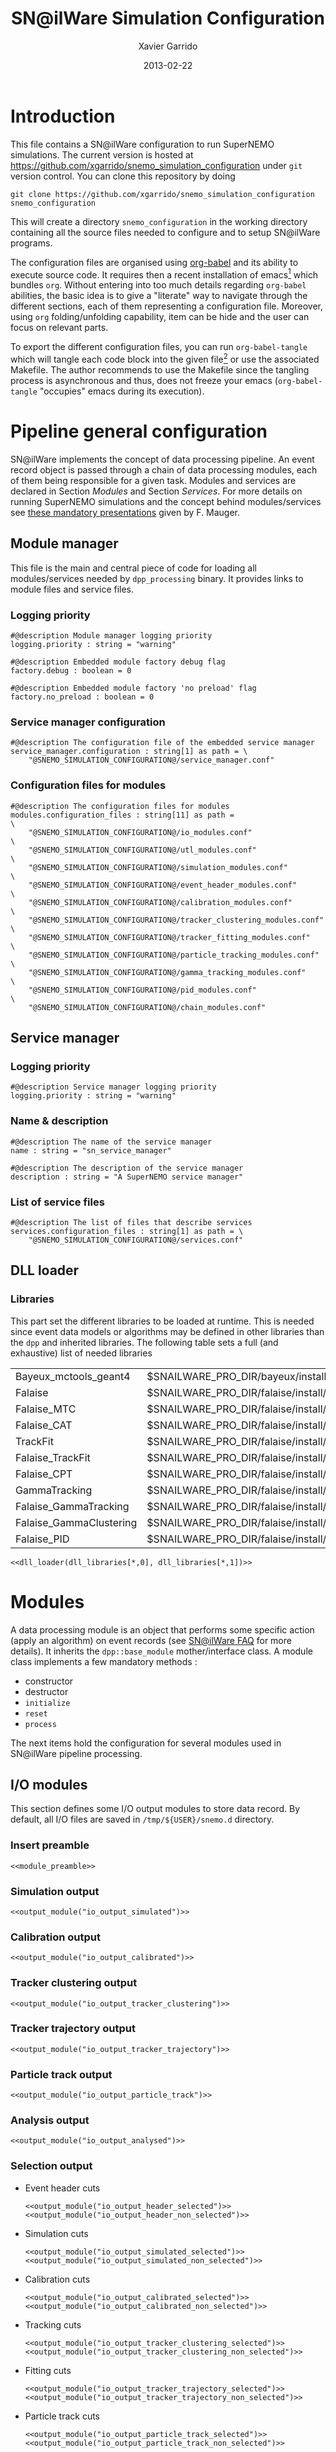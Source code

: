 #+TITLE:  SN@ilWare Simulation Configuration
#+AUTHOR: Xavier Garrido
#+DATE:   2013-02-22
#+OPTIONS: ^:{}
#+STARTUP: entitiespretty

* Introduction

This file contains a SN@ilWare configuration to run SuperNEMO simulations. The
current version is hosted at
[[https://github.com/xgarrido/snemo_simulation_configuration]] under =git= version
control. You can clone this repository by doing

#+BEGIN_SRC shell
  git clone https://github.com/xgarrido/snemo_simulation_configuration snemo_configuration
#+END_SRC

This will create a directory =snemo_configuration= in the working directory
containing all the source files needed to configure and to setup SN@ilWare
programs.

The configuration files are organised using [[http://orgmode.org/worg/org-contrib/babel/index.html][org-babel]] and its ability to execute
source code. It requires then a recent installation of emacs[1] which bundles
=org=. Without entering into too much details regarding =org-babel= abilities,
the basic idea is to give a "literate" way to navigate through the different
sections, each of them representing a configuration file. Moreover, using =org=
folding/unfolding capability, item can be hide and the user can focus on
relevant parts.

To export the different configuration files, you can run =org-babel-tangle=
which will tangle each code block into the given file[2] or use the associated
Makefile. The author recommends to use the Makefile since the tangling process
is asynchronous and thus, does not freeze your emacs (=org-babel-tangle=
"occupies" emacs during its execution).

[1] At the time of writing this document, emacs version is 24.2.
[2] Emacs lisp function can be run using =ALT-x= command and typing the function
name.

* Pipeline general configuration

SN@ilWare implements the concept of data processing pipeline. An event record
object is passed through a chain of data processing modules, each of them being
responsible for a given task. Modules and services are declared in Section
[[Modules]] and Section [[Services]]. For more details on running SuperNEMO simulations
and the concept behind modules/services see [[http://nile.hep.utexas.edu/cgi-bin/DocDB/ut-nemo/private/ShowDocument?docid=1889][these mandatory presentations]] given
by F. Mauger.

** Module manager
:PROPERTIES:
:TANGLE: module_manager.conf
:END:
This file is the main and central piece of code for loading all modules/services
needed by =dpp_processing= binary. It provides links to module files and
service files.
*** Logging priority
#+BEGIN_SRC shell
  #@description Module manager logging priority
  logging.priority : string = "warning"

  #@description Embedded module factory debug flag
  factory.debug : boolean = 0

  #@description Embedded module factory 'no preload' flag
  factory.no_preload : boolean = 0
#+END_SRC

*** Service manager configuration
#+BEGIN_SRC shell
  #@description The configuration file of the embedded service manager
  service_manager.configuration : string[1] as path = \
      "@SNEMO_SIMULATION_CONFIGURATION@/service_manager.conf"
#+END_SRC

*** Configuration files for modules
#+BEGIN_SRC shell
  #@description The configuration files for modules
  modules.configuration_files : string[11] as path =                     \
      "@SNEMO_SIMULATION_CONFIGURATION@/io_modules.conf"                 \
      "@SNEMO_SIMULATION_CONFIGURATION@/utl_modules.conf"                \
      "@SNEMO_SIMULATION_CONFIGURATION@/simulation_modules.conf"         \
      "@SNEMO_SIMULATION_CONFIGURATION@/event_header_modules.conf"       \
      "@SNEMO_SIMULATION_CONFIGURATION@/calibration_modules.conf"        \
      "@SNEMO_SIMULATION_CONFIGURATION@/tracker_clustering_modules.conf" \
      "@SNEMO_SIMULATION_CONFIGURATION@/tracker_fitting_modules.conf"    \
      "@SNEMO_SIMULATION_CONFIGURATION@/particle_tracking_modules.conf"  \
      "@SNEMO_SIMULATION_CONFIGURATION@/gamma_tracking_modules.conf"     \
      "@SNEMO_SIMULATION_CONFIGURATION@/pid_modules.conf"                \
      "@SNEMO_SIMULATION_CONFIGURATION@/chain_modules.conf"
#+END_SRC

** Service manager
:PROPERTIES:
:TANGLE: service_manager.conf
:END:
*** Logging priority
#+BEGIN_SRC shell
  #@description Service manager logging priority
  logging.priority : string = "warning"
#+END_SRC
*** Name & description
#+BEGIN_SRC shell
  #@description The name of the service manager
  name : string = "sn_service_manager"

  #@description The description of the service manager
  description : string = "A SuperNEMO service manager"
#+END_SRC
*** List of service files
#+BEGIN_SRC shell
  #@description The list of files that describe services
  services.configuration_files : string[1] as path = \
      "@SNEMO_SIMULATION_CONFIGURATION@/services.conf"
#+END_SRC

** DLL loader
*** Code generator                                               :noexport:
:PROPERTIES:
:TANGLE:   no
:RESULTS:  output
:END:
This skeleton code ease the declaration of dll loader since it
receives a table list and builds the corresponding =dlls.conf= file.

#+NAME: dll_loader
#+HEADERS: :var name="" :var filename="" :shebang "#!/bin/bash"
#+BEGIN_SRC shell
  echo '#@description A sample list of setups'
  echo '#@key_label   "name"'
  echo '#@meta_label  "filename"'
  arr_name=(${name})
  arr_filename=($filename)
  for ((i=0; i < ${#arr_name[@]}; i++))
  do
      dll=${arr_name[$i]}
      dllpath=${arr_filename[$i]}
      if [ "$dllpath" != "none" ]; then
          echo '[name="'$dll'" filename="'$dllpath'"]'
      else
          echo '[name="'$dll'" filename=""]'
      fi
      echo '#config The '$dll' library'
      echo 'autoload : boolean = 1'
      echo
  done
#+END_SRC
*** Libraries
:PROPERTIES:
:TANGLE: dlls.conf
:END:
This part set the different libraries to be loaded at runtime. This is needed
since event data models or algorithms may be defined in other libraries than the
=dpp= and inherited libraries. The following table sets a full (and exhaustive)
list of needed libraries

#+CAPTION: *Libraries to be used by modules.*
#+TBLNAME: dll_libraries
|-------------------------+------------------------------------------------------------------------------------------------|
| Bayeux_mctools_geant4   | $SNAILWARE_PRO_DIR/bayeux/install/lib64/libBayeux_mctools_geant4.so                            |
| Falaise                 | $SNAILWARE_PRO_DIR/falaise/install/lib64/libFalaise.so                                         |
| Falaise_MTC             | $SNAILWARE_PRO_DIR/falaise/install/lib64/Falaise/modules/libFalaise_MockTrackerClusterizer.so  |
| Falaise_CAT             | $SNAILWARE_PRO_DIR/falaise/install/lib64/Falaise/modules/libFalaise_CAT.so                     |
| TrackFit                | $SNAILWARE_PRO_DIR/falaise/install/lib64/Falaise/modules/libTrackFit.so                        |
| Falaise_TrackFit        | $SNAILWARE_PRO_DIR/falaise/install/lib64/Falaise/modules/libFalaise_TrackFit.so                |
| Falaise_CPT             | $SNAILWARE_PRO_DIR/falaise/install/lib64/Falaise/modules/libFalaise_ChargedParticleTracking.so |
| GammaTracking           | $SNAILWARE_PRO_DIR/falaise/install/lib64/Falaise/modules/libGammaTracking.so                   |
| Falaise_GammaTracking   | $SNAILWARE_PRO_DIR/falaise/install/lib64/Falaise/modules/libFalaise_GammaTracking.so           |
| Falaise_GammaClustering | $SNAILWARE_PRO_DIR/falaise/install/lib64/Falaise/modules/libFalaise_GammaClustering.so         |
| Falaise_PID             | $SNAILWARE_PRO_DIR/falaise/install/lib64/Falaise/modules/libFalaise_ParticleIdentification.so  |
|-------------------------+------------------------------------------------------------------------------------------------|

#+BEGIN_SRC shell :noweb yes
  <<dll_loader(dll_libraries[*,0], dll_libraries[*,1])>>
#+END_SRC
* Modules

A data processing module is an object that performs some specific action (apply
an algorithm) on event records (see [[https://nemo.lpc-caen.in2p3.fr/wiki/SNSW_SNailWare_FAQ#Dataprocessingmodules][SN@ilWare FAQ]] for more details). It inherits
the =dpp::base_module= mother/interface class. A module class implements a few
mandatory methods :

- constructor
- destructor
- =initialize=
- =reset=
- =process=

The next items hold the configuration for several modules used in SN@ilWare
pipeline processing.

** Skeleton codes                                                 :noexport:
:PROPERTIES:
:TANGLE: no
:RESULTS: output
:END:
This section provides some options to create and declare general modules such as
I/O modules (see Section [[I/O modules]]) or/and removing data bank. Since these
tasks are quite generic and depends to few parameters, the following code blocks
provides easy interface to such modules. The section [[I/O modules]] provides
example on how to use skeleton codes.

*** Skeleton code for output module
This skeleton code allows to define output module given the name of the
module. It also defines the output directory where to store each output steps.

#+NAME: output_module
#+HEADERS: :var mname="" :var logging="warning" :var ofilename=""
#+BEGIN_SRC shell
  IO_OUTPUT_DIRECTORY="/tmp/\${USER}/snemo.d"
  if [ ! -d ${IO_OUTPUT_DIRECTORY} ]; then
      mkdir -p $(eval "echo ${IO_OUTPUT_DIRECTORY}")
  fi
  echo '[name="'$mname'" type="dpp::output_module"]'
  echo
  echo '#@description Logging priority'
  echo 'logging.priority : string = "'$logging'"'
  echo
  echo '#@description Output file mode'
  echo 'files.mode : string = "single"'
  echo
  echo '#@description Path to output data file'
  if [ -z ${ofilename} ]; then
      echo 'files.single.filename : string as path = "'$IO_OUTPUT_DIRECTORY/$mname'.brio"'
  else
      echo 'files.single.filename : string as path = "'$ofilename'"'
  fi
  echo
  echo '#@description The label of the Context service'
  echo 'Ctx_label : string  = "Ctx"'
#+END_SRC

*** Skeleton code for removing data bank

#+NAME: remove_module
#+HEADERS: :var mname="" :var mode="remove_banks" :var label="" :var logging="warning"
#+BEGIN_SRC shell
  echo '[name="'$mname'" type="dpp::utils_module"]'
  echo
  echo '#@description Logging priority'
  echo 'logging.priority : string = "'$logging'"'
  echo
  echo '#@description The processor mode'
  echo 'mode : string = "'$mode'"'
  echo
  echo '#@description The label to be removed'
  echo 'mode.'$mode'.labels : string[1] = "'$label'"'
#+END_SRC

*** Skeleton code for chain module
This skeleton code ease the declaration of =chain_module= processor since it
receives a table list and builds the =chain_module= declaration given its name.

#+NAME: chain_module
#+HEADERS: :var mname="" :var nmodule=0 :var list="module1 module2 module3" :var logging="warning"
#+BEGIN_SRC shell
  vlist=(${=list})
  echo '[name="'$mname'" type="dpp::chain_module"]'
  echo
  echo '#@description Logging priority'
  echo 'logging.priority : string = "'$logging'"'
  echo
  echo '#@description The list of processing modules to be applied (in this order)'
  echo 'modules : string['$nmodule'] = \'
  for i in $vlist
  do
      echo -n \"$i\"
      if [ $i != $vlist[-1] ]; then echo ' \';fi
  done
#+END_SRC

*** Skeleton code for =if= module
This skeleton code is a template to declare =if_module= processor.

#+NAME: if_module
#+HEADERS: :var mname="" :var cut="" :var then="" :var else="" :var logging="warning"
#+BEGIN_SRC shell
  echo '[name="'$mname'" type="dpp::if_module"]'
  echo
  echo '#@description Logging priority'
  echo 'logging.priority : string = "'$logging'"'
  echo
  echo '#@description The label/name of the cut service'
  echo 'cut_service.label : string = "Cuts"'
  echo
  echo '#@description The name of the condition cut'
  echo 'condition_cut : string = "'$cut'"'
  echo
  echo '#@description The name of the module to be processed when condition is checked'
  echo 'then_module : string = "'$then'"'
  echo
  echo '#@description The name of the module to be processed when condition is NOT checked'
  echo 'else_module : string = "'$else'"'
#+END_SRC

** Mandatory preamble                                             :noexport:

This piece of code is not tangled by =org= but inserted into all module
preamble. This is mandatory in order to load properly and statically the
modules. Every module declared in this file must include this code block by
putting =<<module_preamble>>= in their module header declaration (before
anything else). The module code block should then use the =:noweb yes= option to
expand the =module_preamble= code.

#+NAME: module_preamble
#+BEGIN_SRC shell :results none :tangle no
  #@description A sample list of setups
  #@key_label   "name"
  #@meta_label  "type"
#+END_SRC

** I/O modules
:PROPERTIES:
:TANGLE: io_modules.conf
:END:

This section defines some I/O output modules to store data record. By default,
all I/O files are saved in =/tmp/${USER}/snemo.d= directory.

*** Insert preamble
#+BEGIN_SRC shell :noweb yes
  <<module_preamble>>
#+END_SRC

*** Simulation output
#+BEGIN_SRC shell :noweb yes
  <<output_module("io_output_simulated")>>
#+END_SRC

*** Calibration output
#+BEGIN_SRC shell :noweb yes
  <<output_module("io_output_calibrated")>>
#+END_SRC

*** Tracker clustering output
#+BEGIN_SRC shell :noweb yes
  <<output_module("io_output_tracker_clustering")>>
#+END_SRC

*** Tracker trajectory output
#+BEGIN_SRC shell :noweb yes
  <<output_module("io_output_tracker_trajectory")>>
#+END_SRC

*** Particle track output
#+BEGIN_SRC shell :noweb yes
  <<output_module("io_output_particle_track")>>
#+END_SRC

*** Analysis output
#+BEGIN_SRC shell :noweb yes
  <<output_module("io_output_analysed")>>
#+END_SRC

*** Selection output

- Event header cuts
  #+BEGIN_SRC shell :noweb yes
    <<output_module("io_output_header_selected")>>
    <<output_module("io_output_header_non_selected")>>
  #+END_SRC

- Simulation cuts
  #+BEGIN_SRC shell :noweb yes
    <<output_module("io_output_simulated_selected")>>
    <<output_module("io_output_simulated_non_selected")>>
  #+END_SRC

- Calibration cuts
  #+BEGIN_SRC shell :noweb yes
    <<output_module("io_output_calibrated_selected")>>
    <<output_module("io_output_calibrated_non_selected")>>
  #+END_SRC

- Tracking cuts
  #+BEGIN_SRC shell :noweb yes
    <<output_module("io_output_tracker_clustering_selected")>>
    <<output_module("io_output_tracker_clustering_non_selected")>>
  #+END_SRC

- Fitting cuts
  #+BEGIN_SRC shell :noweb yes
    <<output_module("io_output_tracker_trajectory_selected")>>
    <<output_module("io_output_tracker_trajectory_non_selected")>>
  #+END_SRC

- Particle track cuts
  #+BEGIN_SRC shell :noweb yes
    <<output_module("io_output_particle_track_selected")>>
    <<output_module("io_output_particle_track_non_selected")>>
  #+END_SRC

** Utility modules
:PROPERTIES:
:TANGLE: utl_modules.conf
:END:

Here we define some common and useful tasks such as removing data/MC hits.

*** Insert preamble
#+BEGIN_SRC shell :noweb yes
  <<module_preamble>>
#+END_SRC

*** Remove event header
#+BEGIN_SRC shell :noweb yes
  <<remove_module(mname="remove_header", label="EH", logging="warning")>>
#+END_SRC

*** Remove simulated data bank
#+BEGIN_SRC shell :noweb yes
  <<remove_module(mname="remove_simulated_data", label="SD", logging="warning")>>
#+END_SRC
*** Remove calibrated data bank
#+BEGIN_SRC shell :noweb yes
  <<remove_module(mname="remove_calibrated_data", label="CD", logging="warning")>>
#+END_SRC

*** Remove tracker clustering data bank
#+BEGIN_SRC shell :noweb yes
  <<remove_module(mname="remove_tracker_clustering_data", label="TCD", logging="warning")>>
#+END_SRC
*** Remove tracker trajectory data bank
#+BEGIN_SRC shell :noweb yes
  <<remove_module(mname="remove_tracker_trajectory_data", label="TTD", logging="warning")>>
#+END_SRC
*** Remove particle track data bank
#+BEGIN_SRC shell :noweb yes
  <<remove_module(mname="remove_particle_track_data", label="PTD", logging="warning")>>
#+END_SRC
*** Dump module
#+BEGIN_SRC shell
  [name="dump" type="dpp::dump_module"]

  #@description Output stream
  output : string = "clog"
#+END_SRC
** Simulation module
:PROPERTIES:
:TANGLE: simulation_modules.conf
:END:
*** Insert preamble
#+BEGIN_SRC shell :noweb yes
  <<module_preamble>>
#+END_SRC

*** G4 simulation
A processor that populate the event record =simulated data= bank with Geant4
output (see [[https://nemo.lpc-caen.in2p3.fr/wiki/SNSW_SNailWare_FAQ#Monte-Carloproduction][SN@ilWare FAQ]]).
#+BEGIN_SRC shell
  [name="simulation" type="mctools::g4::simulation_module"]
#+END_SRC

**** Logging flag
#+BEGIN_SRC shell
  #@description Logging priority
  logging.priority : string = "warning"

  #@description The simulation manager logging priority
  manager.logging.priority : string = "warning"
#+END_SRC
**** Bank & service labels
#+BEGIN_SRC shell
  #@description The Geometry Service label
  Geo_label : string = "Geo"

  #@description The 'Simulated data' bank label in the event record
  SD_label  : string = "SD"

  #@description Flag to allow cleaning of some former simulated data bank if any (default: 0)
  erase_former_SD_bank : boolean = 0
#+END_SRC
**** Seed values
#+BEGIN_SRC shell
  #@description The simulation manager PRNG seed
  manager.seed                  : integer = 2

  #@description The vertex generator PRNG seed
  manager.vertex_generator_seed : integer = 4

  #@description The event generator PRNG seed
  manager.event_generator_seed  : integer = 5

  #@description The SHPF PRNG seed
  manager.shpf_seed             : integer = 6

  #@description The saving of PRNG seeds
  manager.output_prng_seeds_file  : string as path = "/tmp/${USER}/snemo.d/prng_seeds.save"

  #@description The saving of PRNG states
  manager.output_prng_states_file : string as path = "/tmp/${USER}/snemo.d/prng_states.save"

  #@description The modulo for PRNG states backup
  manager.prng_states_save_modulo : integer = 10
#+END_SRC
**** Vertex generator
#+BEGIN_SRC shell
  #@description The vertex generator PRNG label
  manager.vertex_generator_name : string  = "source_strips_bulk"
#+END_SRC

**** Event generator
Most used event generators are :
- Se82.0nubb,
- Bi214_Po214,
- Tl208,
- multi_particles,
- electron_monokinetic.

#+BEGIN_SRC shell
  #@description The event generator PRNG label
  manager.event_generator_name  : string  = "Se82.0nubb"
#+END_SRC
**** G4 manager
The full =geant4= configuration can be found in the [[file:./sng4_manager.org][sng4_manager]] file.
#+BEGIN_SRC shell
  #@description The simulation manager configuration file
  manager.configuration_filename : string as path = \
      "@SNEMO_SIMULATION_CONFIGURATION@/sng4_manager.conf"
#+END_SRC

** Event header module
:PROPERTIES:
:TANGLE: event_header_modules.conf
:END:

After Geant4 simulation, no event header is added and available in the event
record. This module adds some information related either to real data (run
number) or simulated data like =genbb= weight in case the total energy of primary
particles has been restricted.

*** Insert preamble
#+BEGIN_SRC shell :noweb yes
  <<module_preamble>>
#+END_SRC

*** General informations
#+BEGIN_SRC shell
  [name="add_header" type="snemo::processing::event_header_utils_module"]

  #@description Logging priority
  logging.priority : string = "warning"

  #@description The processor mode
  mode : string = "add_header"

  #@description The label of the 'Event Header' bank
  add_header.bank_label : string = "EH"

  #@description The run number
  add_header.run_number : integer = 0

  #@description The number of the first event number to be set
  add_header.event_number : integer = 0

  #@description The event weight given by GENBB and used for 'energy_range' mode
  add_header.use_genbb_weight : boolean = 1

  #@description The event label from GENBB settings
  add_header.use_genbb_label  : boolean = 1
#+END_SRC

Among the options offered by =event_header_utils_module=, there is a possibility
to give an external file (following =datatools::properties= writing conventions)
where additionnal informations can be added. Typical use case is the definition
of some properties/descriptions of simulation runs (see below).

The =external_properties_prefix= allows to filter which properties should be
stored. If no =external_properties_prefix= field is defined then all the
properties are used and serialized.

#+BEGIN_SRC shell
  #@description The external properties files to be exported in event_header properties
  add_header.external_properties_path : string as path = \
      "@SNEMO_SIMULATION_CONFIGURATION@/snsimulation_header.conf"

  #@description The external properties prefix to export only properties starting with this prefix
  add_header.external_properties_prefix : string = "analysis"
#+END_SRC

*** Analysis informations
:PROPERTIES:
:TANGLE: snsimulation_header.conf
:END:
**** Getting branch status                                      :noexport:
:PROPERTIES:
:TANGLE: no
:RESULTS: output
:END:
The following code block allows to "tag" the current version /i.e./ getting the
=git= branch name, commit chunk

#+NAME: vc-status
#+BEGIN_SRC shell
  if [ -d .git ]; then
      log+="git "$(git rev-parse --abbrev-ref HEAD)" branch - "
      log+=$(LC_MESSAGES=en git --no-pager log -1 HEAD --date=short --pretty=format:"commit %h - %ad")
      echo -n $log
  fi
#+END_SRC

**** Getting component version                                  :noexport:
:PROPERTIES:
:TANGLE: no
:RESULTS: output
:END:
The following code block retrieves the version number of a given component
#+NAME: code-version
#+HEADERS: :var name="" :var binary=1
#+BEGIN_SRC shell :noweb yes
  if [ "$name" != "" ]; then
      if [ $binary -eq 1 ]; then
          echo -n "$($name-config --version)"
      else
          cd $($name-config --prefix)/..
          status=$(LC_MESSAGES=en git svn info)
          rev=$(echo -e $status | sed -n 's/.*Revision: *\([^ ]*\).*/\1/p')
          date=$(echo -e $status | sed -n 's/.*Last Changed Date: *\([^ ]*\).*/\1/p')
          log="svn revision ${rev} - ${date}"
          echo -n $log
      fi
  fi
#+END_SRC
**** Store the current =git= version of the configuration
#+BEGIN_SRC shell :noweb yes
  #@description The version control status
  analysis.vc_status : string = "<<vc-status()>>"
#+END_SRC

**** Set analysis description
#+BEGIN_SRC shell
  #@description The analysis description
  analysis.description : string = "Sensitivity studies for SuperNEMO demonstrator"
#+END_SRC

**** Set the total number of event simulated
#+BEGIN_SRC shell
  #@description The total number of event simulated
  analysis.total_number_of_event : real = 1e5
#+END_SRC

**** Set the geometrical origin of the vertex
#+BEGIN_SRC shell
  #@description Origin of the vertices
  analysis.vertex_origin : string = "foil"
#+END_SRC

**** Store the job id
When simulations are done @ Lyon and send to the Grid Engine, every process get
a unique job-ID. We store it within the event header in order to get back to the
simulation setup if needed.
#+BEGIN_SRC shell
  #@description The job-ID of the process
  analysis.jobid : integer = 0
#+END_SRC
*** Update informations
#+BEGIN_SRC shell
  [name="update_header" type="snemo::processing::event_header_utils_module"]

  #@description Logging priority
  logging.priority : string = "warning"

  #@description The processor mode
  mode : string = "add_header"

  #@description The label of the 'Event Header' bank
  add_header.bank_label : string = "EH"

  #@description Update flag
  add_header.update : boolean = 1

  #@description The external properties files to be exported in event_header properties
  add_header.external_properties_path : string as path = \
      "@SNEMO_SIMULATION_CONFIGURATION@/snsimulation_header.conf"

  #@description The external properties prefix to export only properties starting with this prefix
  add_header.external_properties_prefix : string = "analysis"
#+END_SRC

** Calibration modules
:PROPERTIES:
:TANGLE: calibration_modules.conf
:END:
*** Insert preamble
#+BEGIN_SRC shell :noweb yes
  <<module_preamble>>
#+END_SRC

*** Tracker simulation to calibration data

This module converts simulated data into calibrated data for SuperNEMO
tracker. It is a mock digitization/calibration data module of Monte-Carlo
hits. It applies some anode/cathode efficiencies as well as calibration and
smearing curves to translate times into longitudinal and transerve
positions. Main reference documents for this module can be find in DocDb [[http://nile.hep.utexas.edu/cgi-bin/DocDB/ut-nemo/private/ShowDocument?docid=786][#786]]
and [[http://nile.hep.utexas.edu/cgi-bin/DocDB/ut-nemo/private/ShowDocument?docid=843][#843]].

#+BEGIN_SRC shell
  [name="tracker_s2c" type="snemo::processing::mock_tracker_s2c_module"]
#+END_SRC

**** Logging priority
#+BEGIN_SRC shell
  #@description Logging priority
  logging.priority : string = "warning"
#+END_SRC

**** Data bank labels and hit category
#+BEGIN_SRC shell
  #@description The label of the Geometry service
  Geo_label : string  = "Geo"

  #@description The label of the 'Event Header' bank
  EH_label : string  = "EH"

  #@description The label of the 'Simulated Data' bank
  SD_label : string  = "SD"

  #@description The label of the 'Calibrated Data' bank
  CD_label : string  = "CD"

  #@description The category of hits to be processed as Geiger hits
  hit_category  : string  = "gg"
#+END_SRC

**** Random generator
#+BEGIN_SRC shell
  #@description Pseudo-random numbers generator setup
  random.id   : string  = "mt19937"
  random.seed : integer = 12345
#+END_SRC

**** Geiger cells dimensions
#+BEGIN_SRC shell
  #@description Drift cell effective/active diameter
  cell_diameter : real as length = 44.0 mm

  #@description Drift cell effective/active length
  cell_length : real as length = 2900.0 mm
#+END_SRC

**** Anode/cathode efficiencies
#+BEGIN_SRC shell
  #@description anode efficiency
  base_anode_efficiency   : real = 1.0

  #@description cathode efficiency
  base_cathode_efficiency : real = 1.0
#+END_SRC
**** Plasma longitudinal speed
#+BEGIN_SRC shell
  #@description plasma longitudinal speed
  plasma_longitudinal_speed : real as velocity = 5.0 cm/us
#+END_SRC

**** Longitudinal & transerve reconstruction parameters
#+BEGIN_SRC shell
  #@description Error on reconstructed longitudinal position (from a plot by Irina)
  sigma_z : real as length = 1.0 cm # (to be confirmed)

  #@description Error on reconstructed longitudinal position when one cathode signal is missing
  sigma_z_missing_cathode  : real as length = 5.0 cm # (to be confirmed)

  #@description Error on reconstructed horizontal position (parameters of a fit of data by Irina)
  sigma_r_a  : real as length = 0.425 mm
  sigma_r_b  : real = 0.0083
  sigma_r_r0 : real as length = 12.25 mm
#+END_SRC

**** Delayed drift time threshold
#+BEGIN_SRC shell
  # #@description Time threshold to tag Geiger cells as delayed
  # delayed_drift_time_threshold : real as time = 10 us
#+END_SRC
*** Calorimeter simulation to calibration data

This module converts Monte-Carlo hits into calorimeter hits. Like the previous
[[#tracker_s2c][section]], it is a mock digitization/calibration of simulation hits. It basicaly
aggregates several energy deposits, calculates the total energy deposited and
the time of the first energy deposit and finally, it smears the energy and time
by some experimental energy/time resolution. There is also a special treatments
for the quenching of alpha particles.

#+BEGIN_SRC shell
  [name="calorimeter_s2c" type="snemo::processing::mock_calorimeter_s2c_module"]
#+END_SRC

**** Logging priority
#+BEGIN_SRC shell
  #@description Logging priority
  logging.priority : string = "warning"
#+END_SRC

**** Data bank labels
#+BEGIN_SRC shell
  #@description The label of the Geometry service
  Geo_label : string  = "Geo"

  #@description The label of the 'Event Header' bank
  EH_label : string  = "EH"

  #@description The label of the 'Simulated Data' bank
  SD_label : string  = "SD"

  #@description The label of the 'Calibrated Data' bank
  CD_label : string  = "CD"
#+END_SRC
**** Random generator
#+BEGIN_SRC shell
  #@description Pseudo-random numbers generator setup
  random.id   : string  = "mt19937"
  random.seed : integer = 12345
#+END_SRC

**** Activate \alpha quenching
#+BEGIN_SRC shell
  #@description Alpha quenching boolean
  alpha_quenching : boolean = 1
#+END_SRC
**** Calorimeter regimes
***** Hit categories
#+BEGIN_SRC shell
  #@description The categories of hits to be processed as calorimeter hits
  hit_categories  : string[3]  = "calo" "xcalo" "gveto"
#+END_SRC
***** \alpha quenching parameters
We do not use these parameters
#+BEGIN_SRC shell
  #@description Alpha quenching parameters
  calo.alpha_quenching_parameters  : real[3] = 77.4 0.639 2.34
  xcalo.alpha_quenching_parameters : real[3] = 77.4 0.639 2.34
  gveto.alpha_quenching_parameters : real[3] = 77.4 0.639 2.34
#+END_SRC

***** Scintillator relaxation time for time resolution
#+BEGIN_SRC shell
  #@description Time resolution parameters
  calo.scintillator_relaxation_time  : real as time = 6.0 ns
  xcalo.scintillator_relaxation_time : real as time = 6.0 ns
  gveto.scintillator_relaxation_time : real as time = 6.0 ns
#+END_SRC

***** Energy resolutions
#+BEGIN_SRC shell
  #@description Optical lines resolutions (FWHM @ 1 MeV)
  calo.energy.resolution  : real = 0.08
  xcalo.energy.resolution : real = 0.12
  gveto.energy.resolution : real = 0.15
#+END_SRC

***** Energy thresholds
#+BEGIN_SRC shell
  #@description Optical lines trigger thresholds
  calo.energy.high_threshold  : real as energy = 150 keV
  xcalo.energy.high_threshold : real as energy = 150 keV
  gveto.energy.high_threshold : real as energy = 150 keV

  calo.energy.low_threshold   : real as energy = 50 keV
  xcalo.energy.low_threshold  : real as energy = 50 keV
  gveto.energy.low_threshold  : real as energy = 50 keV
#+END_SRC

** Tracker clustering modules
:PROPERTIES:
:TANGLE: tracker_clustering_modules.conf
:END:
*** Insert preamble
#+BEGIN_SRC shell :noweb yes
  <<module_preamble>>
#+END_SRC

*** Clustering algorithms

This section holds different modules all related to tracker clustering.

**** Mock tracker clustering

This algorithm is too much simple but it can serve as a comparison point with
respect to more elaborated algorithms in terms of time processing. It basically
associates geiger cells but considering succesive neighbors. It does not use the
longitudinal information and then can badly aggregates track belonging to two
different particles.

#+BEGIN_SRC shell
  [name="mock_tracker_clustering" type="snemo::reconstruction::mock_tracker_clustering_module"]

  #@description Logging priority
  logging.priority : string = "warning"

  #@description The label of the Geometry service
  Geo_label : string  = "Geo"

  #@description The label of the 'Calibrated Data' bank
  CD_label : string  = "CD"

  #@description The label of the 'Tracker Clustering Data' bank
  TCD_label : string  = "TCD"

  #@description Tracker Clusterizer logging priority
  TC.logging.priority : string = "warning"

  #@description Maximum layer distance between two neighbour hits
  MTC.max_layer_distance : integer = 2

  #@description Maximum row distance between two neighbour hits
  MTC.max_row_distance   : integer = 2

  #@description Maximum row+layer distance between two neighbour hits
  MTC.max_sum_distance   : integer = 0
#+END_SRC

# We also add an option to not split the tracker chamber when pre clustering is
# done by =TrackerPreClusterizer=. This option is set to true by default but here
# with the =mock_tracker_clustering_module= it does not make sense since cells are
# already ordered by time. So to avoid confusion (especially to avoid double
# tracker clustering solution), we do not ak pre-clustering to split the chamber.

# #+BEGIN_SRC shell
#   #@description Tracker pre clusterizer splitting chamber option
#   TPC.split_chamber : boolean = 0
# #+END_SRC

**** Cellular Automaton Tracker

This algorithm provides tons of parameters and is based in F. Nova work. A
somewhat complete overview of CAT main features can be seen in DocDb [[http://nile.hep.utexas.edu/cgi-bin/DocDB/ut-nemo/private/ShowDocument?docid=2120][#2120]].

#+BEGIN_SRC shell
  [name="cat_tracker_clustering" type="snemo::reconstruction::cat_tracker_clustering_module"]

  #@description Logging support
  logging.priority : string = "warning"

  #@description The label of the Geometry service
  Geo_label : string  = "Geo"

  #@description The label of the 'Calibrated Data' bank
  CD_label : string  = "CD"

  #@description The label of the 'Tracker Clustering Data' bank
  TCD_label : string  = "TCD"

  #@description Activation of the clustering of prompt hits
  TPC.processing_prompt_hits : boolean = 1

  #@description Activation of the clustering of delayed hits
  TPC.processing_delayed_hits : boolean = 1

  # #@description The time width of the window for collecting candidate clusters of delayed hits (in microsecond)
  # TPC.delayed_hit_cluster_time : real = 10.0 # microsec

  #@description Pre-clusterizer processing separately both sides of the tracking chamber
  TPC.split_chamber : boolean = 0

  #@description CAT logging level
  CAT.level : string = "mute"

  # #@description Force the CAT algorithm to consider a 25 gauss magnetic field (temporary trick)
  # CAT.magnetic_field : real = 25 gauss

  #@description Use calorimeter hits information to help clustering
  CAT.process_calo_hits : boolean = 1

  #@description Store CAT results as data properties
  CAT.store_result_as_properties : boolean = 0
#+END_SRC

**** SULTAN tracker

Federico Nova recently implements a new way to cluster Geiger cells by
translating their intrinsic parameters namely cell position, drift radius and
azimuthal position in Legendre phase space. The idea was originally suggested by
Yorck Ramachers (see [[http://nile.hep.utexas.edu/cgi-bin/DocDB/ut-nemo/private/ShowDocument?docid=2556][DocDB 2256]]) and Federico added the ability to fit helix
(see [[http://nile.hep.utexas.edu/cgi-bin/DocDB/ut-nemo/private/ShowDocument?docid=2977][DocDB 2977]] as well as the [[http://www.sciencedirect.com/science/article/pii/S0168900208005780][original paper]]).

#+BEGIN_SRC shell
  [name="sultan_tracker_clustering" type="snemo::reconstruction::sultan_tracker_clustering_module"]

  #@description Logging support
  logging.priority : string = "warning"

  #@description The label of the Geometry service
  Geo_label : string  = "Geo"

  #@description The label of the 'Calibrated Data' bank
  CD_label : string  = "CD"

  #@description The label of the 'Tracker Clustering Data' bank
  TCD_label : string  = "TCD"

  #@description Activation of the clustering of prompt hits
  TPC.processing_prompt_hits : boolean = 1

  #@description Activation of the clustering of delayed hits
  TPC.processing_delayed_hits : boolean = 0

  # #@description The time width of the window for collecting candidate clusters of delayed hits (in microsecond)
  # TPC.delayed_hit_cluster_time : real = 10.0 # microsec

  #@description Activation of the clustering of delayed hits
  TPC.split_chamber : boolean = 0

  #@description Use calorimeter hits information to help clustering
  SULTAN.process_calo_hits : boolean = 1

  # #@description Clusterize with helix model
  # SULTAN.clusterize_with_helix_model : boolean = 1

  # #@description Force the SULTAN algorithm to consider a 25 gauss magnetic field (temporary trick)
  # SULTAN.magnetic_field : real = 25 gauss

  # #@description To be described
  # SULTAN.max_time : real = 5000 ms

  # #@description Use online event display (devel only)
  # SULTAN.print_event_display : boolean = 0

  # #@description To be described
  # SULTAN.Emin : real  = 120 keV

  # #@description To be described
  # SULTAN.Emax : real  = 3.3 MeV

  # #@description To be described
  # SULTAN.nsigma_r : real  = 3.0

  # #@description To be described
  # SULTAN.nsigma_z : real  = 4.0

  # #@description To be described
  # SULTAN.nofflayers : integer = 1

  # #@description To be described
  # SULTAN.first_event : integer = -1

  # #@description To be described
  # SULTAN.min_ncells_in_cluster : integer = 7

  # #@description To be described
  # SULTAN.ncells_between_triplet_min : integer = 1

  # #@description To be described
  # SULTAN.ncells_between_triplet_range : integer = 3

  # #@description To be described
  # SULTAN.nsigmas : real  = 1.0

  # #@description To be described
  # SULTAN.sigma_z_factor : real  = 1.0

  # #@description Clusterize with endpoints
  # SULTAN.use_endpoints : boolean = 1

  # #@description Clusterize with Legendre transform
  # SULTAN.use_legendre : boolean = 0

  # #@description Use clocks to time different parts of the software
  # SULTAN.use_clocks : boolean = 0
#+END_SRC

**** Tracker Cluster Path                                     :notworking:
This algorithm has been developped by Warwick group since June 2012 and mainly
by K. Bhardwaj.

#+BEGIN_SRC shell
  [name="tcp_tracker_clustering" type="snemo::reconstruction::processing::tracker_clustering_module"]

  #@description Logging priority
  logging.priority : string = "warning"

  #@description The label of the Geometry service
  Geo_label : string  = "Geo"

  #@description The label of the 'Event Header' bank
  EH_label : string  = "EH"

  #@description The label of the 'Calibrated Data' bank
  CD_label : string  = "CD"

  #@description The label of the 'Tracker Clustering Data' bank
  TCD_label : string  = "TCD"

  #@description The ID of the tracker hits clustering algorithm
  algorithm : string  = "TCP"

  #@description The module number
  module_number : integer = 0

  #@description The geometry category of the Geiger drift volume
  gg_cell_geom_category : string = "drift_cell_core"

  #@description Activation of the clustering of prompt hits
  TPC.processing_prompt_hits : boolean = 1

  #@description Activation of the clustering of delayed hits
  TPC.processing_delayed_hits : boolean = 1

  #@description The time width of the window for collecting candidate clusters of delayed hits (in microsecond)
  TPC.delayed_hit_cluster_time : real = 10.0 # microsec

  #@description Activation of the clustering of delayed hits
  TPC.split_chamber : boolean = 1

  #@description TCP param
  TCP.gamma : integer = 3

  #@description TCP param
  TCP.lambda : real = 0.1

  #@description TCP param
  TCP.join_threshold : real = 0.70

  #@description TCP param
  TCP.opt_threshold : real = 0.00001

  #@description TCP param
  TCP.lambda_factor : real = 1.05

  #@description TCP param
  TCP.smooth : integer = 0

  #@description TCP param
  TCP.max_iterations : integer = 1000

  #@description TCP param
  TCP.line_search_freq : integer = 2

  #@description TCP param
  TCP.line_search_points : integer = 10

  #@description TCP param
  TCP.check_splits : integer = 1

  #@description TCP param
  TCP.target_cluster : integer = 0

  #@description TCP param
  TCP.max_number_of_clusters_allowed : integer = 3

  #@description TCP param
  TCP.verbose : integer = 0

  #@description TCP param
  TCP.refinement_no : integer = 5

  #@description TCP param
  TCP.line_tolerance : real = 0.39

  #@description TCP param
  TCP.point_tolerance : real = 100
#+END_SRC

** Tracker fitting module
:PROPERTIES:
:TANGLE: tracker_fitting_modules.conf
:END:
*** Insert preamble
#+BEGIN_SRC shell :noweb yes
  <<module_preamble>>
#+END_SRC

*** Fitting algorithm
As the time of writing this document, there is only one algorithm well
integrated into SN@ilWare pipeline. It is based on [[https://nemo.lpc-caen.in2p3.fr/wiki/trackfit][trackfit]] originally
developped and tested on NEMO3 data. It is quite an agnostic algorithm in the
sense that it only asked for cells position and drift radius. Fitting process is
done by GSL minimizer to find the global solution given the model: either helix
or line models.

#+BEGIN_SRC shell
  [name="trackfit_tracker_fitting" type="snemo::reconstruction::trackfit_tracker_fitting_module"]
#+END_SRC

**** General logging
#+BEGIN_SRC shell
  #@description Logging priority
  logging.priority : string = "warning"
#+END_SRC

**** Data bank & services labels
#+BEGIN_SRC shell
  #@description The label of the Geometry service
  Geo_label : string  = "Geo"

  #@description The label of the 'Tracker Clustering Data' bank
  TCD_label : string  = "TCD"

  #@description The label of the 'Tracker Trajectory Data' bank
  TTD_label : string  = "TTD"
#+END_SRC

**** General options
#+BEGIN_SRC shell
  #@description The maximum number of fits to be saved (0 means all will be kept)
  maximum_number_of_fits : integer = 0
#+END_SRC

**** Trackfit algorithm
#+BEGIN_SRC shell
  #@description The ID of the tracker fitting algorithm
  algorithm : string  = "trackfit"
#+END_SRC

***** Drift time calibration
For time delayed cluster like alpha particle track, a /a posteriori/ drift time
calibration has to be done to shift the time origin and then calculates the new
cell radius. The =drift_time_calibration= can be anything if it respects some
object interface rules defines in =trackfit::i_drift_time_calibration=
class. Here we use the same model as in Section [[Tracker simulation to calibration data]].
#+BEGIN_SRC shell
  #@description Use drift time (re)calibration
  drift_time_calibration_label : string = "snemo"
#+END_SRC

***** Fit models
#+BEGIN_SRC shell
  #@description Fit models
  fitting_models : string[2] = "line" "helix"
#+END_SRC
***** Line fit parameters
****** Guess parameters
#+BEGIN_SRC shell
  #@description Activate logging messages for line guess driver
  line.guess.logging.priority  : string = "error"

  #@description Use max radius (cell size) to construct initial guess point (1) or use the effective drift Geiger distance of the hit (0)
  line.guess.use_max_radius    : boolean = 0

  #@description Apply a factor (>0) to the max radius (devel mode)
  line.guess.max_radius_factor : real = 1.0

  #@description Use guess trust (1) or keep all of the guess fits (0) and select later
  line.guess.use_guess_trust   : boolean = 0

  #@description Mode for trusting a fit guess ("counter", "barycenter")
  line.guess.guess_trust_mode  : string = "counter"

  #@description Fit the delayed geiger cluster
  line.guess.fit_delay_cluster : boolean = 1
#+END_SRC

****** Fit parameters
#+BEGIN_SRC shell
  #@description 'Line' fit only guess ("BB", "BT", "TB", "TT")
  #line.only_guess : string[1] = "TT"

  #@description Store only the N solutions with best line fit
  #line.store_number_of_solutions : integer = 2

  #@description Print the status of the fit stepper at each step (devel only)
  line.fit.step_print_status : boolean = 0

  #@description Plot the 2D view of the fitted data at each step (devel only)
  line.fit.step_draw         : boolean = 0

  #@description Track fit adds start time as an additionnal parameter to the fit (needs a calibration driver)
  line.fit.fit_start_time    : boolean = 0

  #@description Track fit recomputes the drift distance from drift time (needs a calibration driver)
  line.fit.using_drift_time  : boolean = 0

  #@description Allow a fitted track to begin not tangential to the first hit
  line.fit.using_first       : boolean = 0

  #@description Allow a fitted track to end not tangential to the last hit
  line.fit.using_last        : boolean = 0
#+END_SRC
***** Helix fit parameters
****** Guess parameters
#+BEGIN_SRC shell
  #@description Activate logging messages for helix guess driver
  trackfit.helix.guess.logging.priority  : string = "error"

  #@description Use max radius (cell size) to construct initial guess point (1) or use the effective drift Geiger distance of the hit (0)
  trackfit.helix.guess.use_max_radius    : boolean = 0

  #@description Apply a factor (>0) to the max radius (devel mode)
  trackfit.helix.guess.max_radius_factor : real = 1.0

  #@description Use guess trust (1) or keep all of the guess fits (0) and select later
  trackfit.helix.guess.use_guess_trust   : boolean = 0

  #@description Mode for trusting a fit guess ("counter", "barycenter")
  trackfit.helix.guess.guess_trust_mode  : string = "counter"

  #@description Fit the delayed geiger cluster (by default, false since this mode is devoted to line fit)
  trackfit.helix.guess.fit_delay_cluster : boolean = 0
#+END_SRC
****** Fit parameters
#+BEGIN_SRC shell
  #@description 'Helix' fit only guess ("BBB", "BBT", "BTB", "BTT", "TBB", "TBT", "TTB", "TTT")
  #trackfit.helix.only_guess : string[1] = "TTT"

  #@description Store only the N solutions with best helix fit
  #trackfit.helix.store_number_of_solutions : integer = 2

  #@description Print the status of the fit stepper at each step (devel only)
  trackfit.helix.fit.step_print_status : boolean = 0

  #@description Plot the 2D view of the fitted data at each step (devel only)
  trackfit.helix.fit.step_draw         : boolean = 0

  #@description Track fit recomputes the drift distance from drift time (needs a calibration driver)
  trackfit.helix.fit.using_drift_time  : boolean = 0

  #@description Allow a fitted track to begin not tangential to the first hit
  trackfit.helix.fit.using_first       : boolean = 0

  #@description Allow a fitted track to end not tangential to the last hit
  trackfit.helix.fit.using_last        : boolean = 0
#+END_SRC

** Charged particle tracking module
:PROPERTIES:
:TANGLE: particle_tracking_modules.conf
:END:
*** Insert preamble
#+BEGIN_SRC shell :noweb yes
  <<module_preamble>>
#+END_SRC

*** Charged particle tracking
Given results of the two previous steps /i.e./ clustering and fitting, the
trajectories must be interpreted within SuperNEMO detector geometry. The
particle tracking translates trajectory into particle tracks and then determines
the track charge (assuming particle comes from the source foil), it extrapolates
track intersection with calorimeter walls and finally it associates particle
track with calorimeter blocks.

#+BEGIN_SRC shell
  [name="charged_particle_tracking" type="snemo::reconstruction::charged_particle_tracking_module"]
#+END_SRC

**** Logging priority
#+BEGIN_SRC shell
  #@description Logging flag
  logging.priority : string = "warning"
#+END_SRC
**** Data banks and services labels
#+BEGIN_SRC shell
  #@description The label of the Geometry service
  Geo_label : string  = "Geo"

  #@description The label of the 'Calibrated Data' bank
  CD_label : string  = "CD"

  #@description The label of the 'Tracker Trajectory Data' bank
  TTD_label : string  = "TTD"

  #@description The label of the 'Particle Track Data' bank
  PTD_label : string  = "PTD"
#+END_SRC
**** Drivers
The particle track reconstruction is done within several drivers, each one
having a dedicated tasks such as to compute track charge or to associate
particle track with calorimeter block. The way to perform these "actions" is
then decorelated with the pipeline execution. Other algorithms can be
implemented but the particle tracking module will stay unchanged.
#+BEGIN_SRC shell
  #@description List of drivers to be used (see description below)
  drivers : string[3] = "VED" "CCD" "CAD"
#+END_SRC

***** Vertex Extrapolation Driver
#+BEGIN_SRC shell
  #@description Vertex Extrapolation Driver logging priority
  VED.logging.priority : string = "warning"

  #@description Use linear extrapolation (not implemented yet)
  VED.use_linear_extrapolation : boolean = 0
#+END_SRC

***** Charge Computation Driver
#+BEGIN_SRC shell
  #@description Charge Computation Driver logging priority
  CCD.logging.priority : string = "warning"

  #@description Charge sign convention
  CCD.charge_from_source : boolean = 1
#+END_SRC

***** Calorimeter Association Driver
#+BEGIN_SRC shell
  #@description Calorimeter Association Driver logging priority
  CAD.logging.priority : string = "warning"

  #@description Maximum matching distance for track/calo association
  CAD.matching_tolerance : real as length = 100 mm

  #@description Use a simpler approach by looking for gieger cells in front of calo (not implemented yet)
  CAD.use_last_geiger_cell : boolean = 0
#+END_SRC
** \gamma tracking module
:PROPERTIES:
:TANGLE: gamma_tracking_modules.conf
:END:
*** Insert preamble
#+BEGIN_SRC shell :noweb yes
  <<module_preamble>>
#+END_SRC

*** \gamma clustering

#+BEGIN_SRC shell
  [name="gamma_clustering" type="snemo::reconstruction::gamma_clustering_module"]
#+END_SRC

**** Logging priority
#+BEGIN_SRC shell
  #@description Logging flag
  logging.priority : string = "warning"
#+END_SRC

**** Data banks and services labels
#+BEGIN_SRC shell
  #@description The label of the Geometry service
  Geo_label : string  = "Geo"

  #@description The label of the 'Particle Track Data' bank
  PTD_label : string  = "PTD"
#+END_SRC

**** Cluster properties
#+BEGIN_SRC shell
  #@description The time spread between calorimeter hits within a cluster
  cluster.time_range : real as time = 2.5 ns

  #@description The geometrical condition to cluster calorimeter hits ("side", "diagonal", "first", "second")
  cluster.grid_mask : string = "first"
#+END_SRC

*** \gamma tracking

#+BEGIN_SRC shell
  [name="gamma_tracking" type="snemo::reconstruction::gamma_tracking_module"]
#+END_SRC

**** Logging priority
#+BEGIN_SRC shell
  #@description Logging flag
  logging.priority : string = "trace"
#+END_SRC
**** Data banks and services labels
#+BEGIN_SRC shell
  #@description The label of the Geometry service
  Geo_label : string  = "Geo"

  #@description The label of the 'Calibrated Data' bank
  CD_label : string  = "CD"

  #@description The label of the 'Particle Track Data' bank
  PTD_label : string  = "PTD"
#+END_SRC
**** Driver
#+BEGIN_SRC shell
  #@description List of drivers to be used (see description below)
  driver : string = "GT"
#+END_SRC
**** \gamma tracking setup
***** Logging priority
#+BEGIN_SRC shell
  #@description Logging flag
  GT.logging.priority : string = "trace"
#+END_SRC
***** Minimal probability
The following value sets the minimal TOF probability to accept a pair of
calorimeters.
#+BEGIN_SRC shell
  #@description Minimal TOF probability
  GT.minimal_probability : real = 1e-5
#+END_SRC
***** Use probability rather than gamma number
The =absolute= variable forces the gamma tracking algorithm to choose the
calorimeter assocation in the base of the best probability and not in relation
with the number of gammas.
#+BEGIN_SRC shell
  #@description Prefer probability rather than size of gamma tracked
  GT.use_absolute : boolean = 0
#+END_SRC

***** Maximum size of the gamma tracked
#+BEGIN_SRC shell
  #@description Maximum size of a gamma tracked
  GT.maximal_gamma_size : integer = 0
#+END_SRC
** Particle identification
:PROPERTIES:
:TANGLE: pid_modules.conf
:END:
*** Insert preamble
#+BEGIN_SRC shell :noweb yes
  <<module_preamble>>
#+END_SRC

*** Module declaration

#+BEGIN_SRC shell
  [name="particle_identification" type="snemo::reconstruction::particle_identification_module"]
#+END_SRC

**** Logging priority
#+BEGIN_SRC shell
  #@description Logging flag
  logging.priority : string = "trace"
#+END_SRC

**** Data banks and services labels
#+BEGIN_SRC shell
  #@description The label of the Cut service
  Cut_label : string  = "Cuts"

  #@description The label of the 'Particle Track Data' bank
  PTD_label : string  = "PTD"
#+END_SRC

**** Driver
#+BEGIN_SRC shell
  #@description List of drivers to be used (see description below)
  driver : string = "PID"
#+END_SRC
**** PID driver
***** Logging priority
#+BEGIN_SRC shell
  #@description Logging priority for PID driver
  PID.logging.priority : string = "trace"
#+END_SRC

***** PID mode
#+BEGIN_SRC shell
  #@description The PID mode
  PID.mode.label : boolean = 1
#+END_SRC

***** Particle definitions
#+BEGIN_SRC shell
  #@description The list of particle identification definition
  PID.definitions : string[2] = "electron_definition" "gamma_definition"
#+END_SRC

***** Particle labels
#+BEGIN_SRC shell
  #@description The label associated to 'electron' definition
  PID.electron_definition.label : string = "snemo::datamodel::electron"

  #@description The label associated to 'gamma' definition
  PID.gamma_definition.label : string = "snemo::datamodel::gamma"
#+END_SRC

** Chain modules
:PROPERTIES:
:TANGLE: chain_modules.conf
:END:
This section holds most of the chain module to set "to music" the different
modules and tasks. It also contains the different paths given the selection
requirements. One important point is that module order really matters since a
module, especially =chain_module=, needs to know the declaration of all the
modules it contains.

*** Insert preamble
#+BEGIN_SRC shell :noweb yes
  <<module_preamble>>
#+END_SRC

*** Process after event header selection
#+BEGIN_SRC shell :noweb yes
  <<if_module("process_with_event_header_cuts", cut="list_of_ids_cut", then="io_output_header_selected", else="io_output_header_non_selected")>>
#+END_SRC

*** Analysis chain
#+CAPTION: *Modules used by the analysis process.*
#+TBLNAME: analysis_chain
|-----------------------------------|
| io_output_particle_track_selected |
| remove_simulated_data             |
| remove_calibrated_data            |
| remove_tracker_clustering_data    |
| remove_tracker_trajectory_data    |
| io_output_analysed                |
|-----------------------------------|

#+BEGIN_SRC shell :noweb yes
  <<chain_module("analysis_chain", 6, analysis_chain)>>
#+END_SRC

*** Process after selecting particle track
#+BEGIN_SRC shell :noweb yes
   <<if_module("process_with_particle_track_cuts", cut="particle_track_cut", then="analysis_chain", else="io_output_particle_track_non_selected")>>
#+END_SRC

*** Particle tracking chain
#+CAPTION: *Modules used by the particle tracking process.*
#+TBLNAME: particle_tracking_chain
|----------------------------------|
| remove_particle_track_data       |
| charged_particle_tracking        |
| gamma_clustering                 |
| gamma_tracking                   |
| io_output_particle_track         |
| process_with_particle_track_cuts |
|----------------------------------|

#+BEGIN_SRC shell :noweb yes
  <<chain_module("particle_tracking_chain", 6, particle_tracking_chain)>>
#+END_SRC

*** Process after fitting selection
#+BEGIN_SRC shell :noweb yes
   <<if_module("process_with_fitting_cuts", cut="tracker_trajectory_cut", then="particle_tracking_chain", else="io_output_tracker_trajectory_non_selected")>>
#+END_SRC

*** Fitting chain
#+CAPTION: *Modules used by the fitting process.*
#+TBLNAME: fitting_chain
|--------------------------------|
| remove_tracker_trajectory_data |
| trackfit_tracker_fitting       |
| io_output_tracker_trajectory   |
| process_with_fitting_cuts      |
|--------------------------------|

#+BEGIN_SRC shell :noweb yes
  <<chain_module("fitting_chain", 4, fitting_chain)>>
#+END_SRC

*** Process after clustering selection
#+BEGIN_SRC shell :noweb yes
  <<if_module("process_with_clustering_cuts", cut="tracker_clustering_cut", then="fitting_chain", else="io_output_tracker_clustering_non_selected")>>
#+END_SRC

*** Clustering chain
#+CAPTION: *Modules used by the clustering process.*
#+TBLNAME: clustering_chain
|--------------------------------|
| remove_tracker_clustering_data |
| cat_tracker_clustering         |
| io_output_tracker_clustering   |
| process_with_clustering_cuts   |
|--------------------------------|

#+BEGIN_SRC shell :noweb yes
  <<chain_module("clustering_chain", 4, clustering_chain)>>
#+END_SRC

*** Process after calibration selection
#+BEGIN_SRC shell :noweb yes
  <<if_module("process_with_calibrated_cuts", cut="calibrated_cut", then="clustering_chain", else="io_output_calibrated_non_selected")>>
#+END_SRC

*** Calibration chain
#+CAPTION: *Modules used by the calibration process.*
#+TBLNAME: calibration_chain
|------------------------------|
| add_header                   |
| tracker_s2c                  |
| calorimeter_s2c              |
| io_output_calibrated         |
| process_with_calibrated_cuts |
|------------------------------|

#+BEGIN_SRC shell :noweb yes
  <<chain_module("calibration_chain", 5, calibration_chain)>>
#+END_SRC

*** Process after simulation selection
#+BEGIN_SRC shell :noweb yes
  <<if_module("process_with_simulated_cuts", cut="simulated_cut", then="calibration_chain", else="io_output_simulated_non_selected")>>
#+END_SRC

*** Simulation chain
#+CAPTION: *Modules used by the simulation process.*
#+TBLNAME: simulation_chain
|-----------------------------|
| simulation                  |
| io_output_simulated         |
| process_with_simulated_cuts |
|-----------------------------|

#+BEGIN_SRC shell :noweb yes
  <<chain_module("simulation_chain", 3, simulation_chain)>>
#+END_SRC

*** Full chain (from simulation \to calibration \to reconstruction)
#+CAPTION: *Full chain processing.*
#+TBLNAME: full_chain
|-----------------------------|
| simulation_chain            |
|-----------------------------|

#+BEGIN_SRC shell :noweb yes
  <<chain_module("full_chain", 1, full_chain)>>
#+END_SRC

*** Minimum bias chain (from simulation \to calibration \to reconstruction)
#+CAPTION: *Full chain processing without selection.*
#+TBLNAME: minimum_bias_chain
|---------------------------|
| simulation                |
| add_header                |
| tracker_s2c               |
| calorimeter_s2c           |
| cat_tracker_clustering    |
| trackfit_tracker_fitting  |
| charged_particle_tracking |
| gamma_clustering          |
| particle_identification   |
| io_output_analysed        |
|---------------------------|

#+BEGIN_SRC shell :noweb yes
  <<chain_module("minimum_bias_chain", 10, minimum_bias_chain)>>
#+END_SRC

*** Miscellaneous
#+CAPTION: *Reformating data.*
#+TBLNAME: reformat_data
|--------------------------------|
| remove_header                  |
| add_header                     |
| remove_mc_visu_hits            |
| remove_simulated_data          |
| remove_calibrated_data         |
| remove_tracker_clustering_data |
| remove_tracker_trajectory_data |
|--------------------------------|

#+BEGIN_SRC shell :noweb yes
  <<chain_module("reformat_data", 7, reformat_data)>>
#+END_SRC

* Services
:PROPERTIES:
:TANGLE: services.conf
:END:
A service generally hosts a specific resource that can be shared by many other
software components, including other services or data processing modules (see
[[https://nemo.lpc-caen.in2p3.fr/wiki/SNSW_SNailWare_FAQ#Whatisaservice][SN@ilWare FAQ]]).

#+NAME: service_preamble
#+BEGIN_SRC shell :results none :tangle no :exports none
  #@description A sample list of setups
  #@key_label   "name"
  #@meta_label  "type"
#+END_SRC

#+BEGIN_SRC shell :noweb yes
  <<service_preamble>>
#+END_SRC

** Context service
#+BEGIN_SRC shell
  [name="Ctx" type="dpp::context_service"]

  #@description Logging priority
  logging.priority : string = "warning"

  #@description File from which the context is to be loaded at program start
  load.file : string as path  = "/tmp/${USER}/snemo.d/snemo_context.conf"

  #@description File to store the context at program termination
  store.file : string as path = "/tmp/${USER}/snemo.d/snemo_context_end.conf"

  #@description Flag to backup the former context load file
  backup.file : string as path = "/tmp/${USER}/snemo.d/snemo_context_bak.conf"
#+END_SRC

** Geometry service

The following code block declares the geometry service to properly load all the
geometry and material construction of the detector. This service, only declared
here, can be used by several operations like calibration, particle track
reconstruction ... but all of them will use the same geometry.

#+BEGIN_SRC shell
  [name="Geo" type="geomtools::geometry_service"]

  #@description Logging priority
  logging.priority : string = "warning"

  #@description Embedded SuperNEMO geometry manager main configuration file
  manager.configuration_file : string as path = \
      "@SNEMO_SIMULATION_CONFIGURATION@/sngeometry_manager.conf"
  # "@falaise:config/snemo/demonstrator/geometry/3.0/manager.conf"

  #@description Embedded SuperNEMO geometry manager must build its mapping lookup table
  manager.build_mapping : boolean = 1

  #@description Embedded geometry manager's mapping lookup table does not exclude any geometry category
  manager.no_excluded_categories : boolean = 1
#+END_SRC

** Cuts service

The [[https://nemo.lpc-caen.in2p3.fr/wiki/cuts][cuts]] package provides some basic classes and utilities to design, create and
apply selection cuts on arbitrary data models.

#+BEGIN_SRC shell
  [name="Cuts" type="cuts::cut_service"]

  #@description Logging priority
  logging.priority : string = "warning"

  #@description The main configuration file for the embedded cut manager
  cut_manager.config : string as path = \
      "@SNEMO_SIMULATION_CONFIGURATION@/cut_manager.conf"
#+END_SRC

*** Manager configuration
:PROPERTIES:
:TANGLE: cut_manager.conf
:END:

#+BEGIN_SRC shell
  #@description Logging priority
  logging.priority : string = "warning"

  #@description Print a final report of cut efficiencies
  print_report : boolean = 1

  #@description Flag to skip the preloading of pre-registered cuts
  factory.no_preload : boolean = 0

  #@description A list of files that contains definition of cuts
  cuts.configuration_files : string[7] as path =                         \
    "@SNEMO_SIMULATION_CONFIGURATION@/event_header_cuts.conf"            \
    "@SNEMO_SIMULATION_CONFIGURATION@/simulated_data_cuts.conf"          \
    "@SNEMO_SIMULATION_CONFIGURATION@/calibrated_data_cuts.conf"         \
    "@SNEMO_SIMULATION_CONFIGURATION@/tracker_clustering_data_cuts.conf" \
    "@SNEMO_SIMULATION_CONFIGURATION@/tracker_trajectory_data_cuts.conf" \
    "@SNEMO_SIMULATION_CONFIGURATION@/particle_track_data_cuts.conf"     \
    "@SNEMO_SIMULATION_CONFIGURATION@/pid_cuts.conf"
#+END_SRC

*** Skeleton codes                                               :noexport:
:PROPERTIES:
:TANGLE: no
:RESULTS: output
:END:
This section provides some options to create and declare general cuts such as
checking bank availability. Since these tasks are quite generic and depends to
few parameters, the following code blocks provides easy interface to such cuts.

**** Skeleton code for ensuring data bank presence
This skeleton code allows to check the availability of a data bank.

#+NAME: has_bank
#+HEADERS: :var cname="" :var mode="has_bank" :var bname="" :var btype="" :var logging="warning"
#+BEGIN_SRC shell
  echo '[name="'$cname'" type="dpp::utils_cut"]'
  echo
  echo '#@description Cut description'
  echo 'cut.description : string = "Check availabity of '$bname'"'
  echo
  echo '#@description Logging priority'
  echo 'logging.priority : string = "'$logging'"'
  echo
  echo '#@description The running mode of this utils_cut instance'
  echo 'mode : string = "'$mode'"'
  echo
  echo '#@description The name of the bank to be checked (mandatory)'
  echo $mode'.name : string = "'$bname'"'
  if [ ! -z $btype ]; then
      echo
      echo '#@description The type (as a registered user string) of the bank to be checked (optional)'
      echo $mode'.type : string = "'$btype'"'
  fi
#+END_SRC

**** Skeleton code for =multi= cuts
#+NAME: multi
#+HEADERS: :var cname="" :var mode="and" :var ncut=0 :var list="cut1 cut2 cut3" :var logging="warning"
#+BEGIN_SRC shell
  vlist=(${=list})
  echo '[name="'$cname'" type="cuts::multi_'$mode'_cut"]'
  echo
  echo '#@description Cut description'
  echo 'cut.description : string = "Multi-'$mode' cut"'
  echo
  echo '#@description Logging priority'
  echo 'logging.priority : string = "'$logging'"'
  echo
  echo '#@description The cuts to be combined'
  echo 'cuts : string['$ncut'] = \'
  for i in $vlist
  do
      echo -n \"$i\"
      if [ $i != $vlist[-1] ]; then echo ' \';fi
  done
#+END_SRC

*** Event header cut
:PROPERTIES:
:TANGLE: event_header_cuts.conf
:END:

#+BEGIN_SRC shell :noweb yes
  <<service_preamble>>
#+END_SRC

**** List of event ids

#+BEGIN_SRC shell :tangle test.lis
0_50
#+END_SRC

#+BEGIN_SRC shell
  [name="list_of_ids_cut" type="snemo::cut::event_header_cut"]

  #@description Cut description
  cut.description : string = "Select event following a list of event ids"

  #@description Logging priority
  logging.priority : string = "debug"

  #@description The label/name of the event header' bank (mandatory)
  EH_label : string = "EH"

  #@description Activate list of event ids mode
  mode.list_of_event_ids : boolean = 1

  #@description Filename with event id
  list_of_event_ids.file : string as path = "./test.lis"
#+END_SRC

*** Simulated data selection
:PROPERTIES:
:TANGLE: simulated_data_cuts.conf
:END:

#+BEGIN_SRC shell :noweb yes
  <<service_preamble>>
#+END_SRC

**** Check bank availability
#+BEGIN_SRC shell :noweb yes
  <<has_bank("has_simulated_data", bname="SD")>>
#+END_SRC

**** Multiple cuts
This cuts puts together all the previous declared cuts.
#+CAPTION: *Multi selection for validating simulation process.*
#+TBLNAME: simulated_cuts
|--------------------|
| has_simulated_data |
|--------------------|

#+BEGIN_SRC shell :noweb yes
  <<multi(cname="simulated_cut", "and", 1, simulated_cuts)>>
#+END_SRC

*** Calibrated data selection
:PROPERTIES:
:TANGLE: calibrated_data_cuts.conf
:END:

#+BEGIN_SRC shell :noweb yes
  <<service_preamble>>
#+END_SRC

**** Check bank availability
#+BEGIN_SRC shell :noweb yes
  <<has_bank("has_calibrated_data", bname="CD")>>
#+END_SRC

**** Check calibrated calorimeter availability
#+BEGIN_SRC shell
  [name="has_cd_calorimeter" type="snemo::cut::calibrated_data_cut"]

  #@description Cut description
  cut.description : string = "Select calibrated calorimeter hit"

  #@description Logging priority
  logging.priority : string = "warning"

  #@description The label/name of the 'calibrated data' bank (mandatory)
  CD_label : string = "CD"

  #@description Activate the check for a special boolean (flag) property
  mode.has_hit_category : boolean = 1

  #@description Name of the MC hit category to be checked
  has_hit_category.category : string = "calorimeter"
#+END_SRC

#+BEGIN_SRC shell
  [name="!has_cd_calorimeter" type="cuts::not_cut"]

  #@description The cut to be negated (mandatory)
  cut : string = "has_cd_calorimeter"
#+END_SRC

**** Select number of calibrated calorimeter hits
#+BEGIN_SRC shell
  [name="cd_calorimeter_cut" type="snemo::cut::calibrated_data_cut"]

  #@description Cut description
  cut.description : string = "Select a given number of calibrated calorimeter hits"

  #@description Logging priority
  logging.priority : string = "warning"

  #@description The label/name of the 'calibrated data' bank (mandatory)
  CD_label : string = "CD"

  #@description Activate the check for multiplicity of calibrated hits
  mode.range_hit_category : boolean = 1

  #@description Name of the hit category to be checked
  range_hit_category.category : string = "calorimeter"

  #@description Minimal number of calibrated hits in the choosen category
  range_hit_category.min : integer = 2

  #@description Maximal number of calibrated hits in the choosen category
  range_hit_category.max : integer = 2
#+END_SRC

**** Check calibrated tracker availability
#+BEGIN_SRC shell
  [name="has_cd_tracker" type="snemo::cut::calibrated_data_cut"]

  #@description Cut description
  cut.description : string = "Select calibrated tracker hit"

  #@description Logging priority
  logging.priority : string = "warning"

  #@description The label/name of the 'calibrated data' bank (mandatory)
  CD_label : string = "CD"

  #@description Activate the check for a special boolean (flag) property
  mode.has_hit_category : boolean = 1

  #@description Name of the hit category to be checked
  has_hit_category.category : string = "tracker"
#+END_SRC

#+BEGIN_SRC shell
  [name="!has_cd_tracker" type="cuts::not_cut"]

  #@description The cut to be negated (mandatory)
  cut : string = "has_cd_tracker"
#+END_SRC

**** Select number of calibrated tracker hits
#+BEGIN_SRC shell
  [name="cd_tracker_cut" type="snemo::cut::calibrated_data_cut"]

  #@description Cut description
  cut.description : string = "Select a given number of calibrated tracker hits"

  #@description Logging priority
  logging.priority : string = "warning"

  #@description The label/name of the 'calibrated data' bank (mandatory)
  CD_label : string = "CD"

  #@description Activate the check for multiplicity of calibrated hits
  mode.range_hit_category : boolean = 1

  #@description Name of the hit category to be checked
  range_hit_category.category : string = "tracker"

  #@description Minimal number of calibrated hits in the choosen category
  range_hit_category.min : integer = 3

  #@description Maximal number of calibrated hits in the choosen category
  #range_hit_category.max : integer = 1
#+END_SRC

**** Remove delayed calibrated tracker hits
#+BEGIN_SRC shell
  [name="has_delayed_tracker_hit" type="snemo::cut::calibrated_data_cut"]

  #@description Cut description
  cut.description : string = "Select delayed calibrated tracker hit"

  #@description Logging priority
  logging.priority : string = "warning"

  #@description The label/name of the 'calibrated data' bank (mandatory)
  CD_label : string = "CD"

  #@description Activate the check for delayed trait bit
  mode.tracker_hit_is_delayed : boolean = 1

  #@description Delayed time of the tracker hit
  tracker_hit_is_delayed.delay_time : real as time = 15 us
#+END_SRC

#+BEGIN_SRC shell
  [name="!has_delayed_tracker_hit" type="cuts::not_cut"]

  #@description The cut to be negated (mandatory)
  cut : string = "has_delayed_tracker_hit"
#+END_SRC

**** Multiple cuts
This cuts puts together all the previous declared cuts.
#+CAPTION: *Multi selection for validating calibration process.*
#+TBLNAME: calibrated_cuts
|--------------------------|
| has_calibrated_data      |
| has_cd_calorimeter       |
| cd_calorimeter_cut       |
| has_cd_tracker           |
| cd_tracker_cut           |
| !has_delayed_tracker_hit |
|--------------------------|

#+BEGIN_SRC shell :noweb yes
  <<multi(cname="calibrated_cut", "and", 6, calibrated_cuts)>>
#+END_SRC

*** Tracker clustering data selection
:PROPERTIES:
:TANGLE: tracker_clustering_data_cuts.conf
:END:

#+BEGIN_SRC shell :noweb yes
  <<service_preamble>>
#+END_SRC

**** Check bank availability
#+BEGIN_SRC shell :noweb yes
  <<has_bank("has_tracker_clustering_data", bname="TCD")>>
#+END_SRC

**** Check if clusters have been performed
#+BEGIN_SRC shell
  [name="has_cluster" type="snemo::cut::tracker_clustering_data_cut"]

  #@description Cut description
  cut.description : string = "Check tracker cluster presence"

  #@description Logging priority
  logging.priority : string = "warning"

  #@description The label/name of the 'tracker clustering data' bank (mandatory)
  TCD_label : string = "TCD"

  #@description Activate the check of clusters presence
  mode.has_cluster : boolean = 1
#+END_SRC
**** Select number of cluster
#+BEGIN_SRC shell
  [name="cluster_range_cut" type="snemo::cut::tracker_clustering_data_cut"]

  #@description Cut description
  cut.description : string = "Select a given number of tracker clusters"

  #@description Logging priority
  logging.priority : string = "warning"

  #@description The label/name of the 'tracker clustering data' bank (mandatory)
  TCD_label : string = "TCD"

  #@description Activate the check for multiplicity of clusters
  mode.range_cluster : boolean = 1

  #@description Minimal number of clusters
  range_cluster.min : integer = 2

  #@description Maximal number of clusters
  range_cluster.max : integer = 4
#+END_SRC

**** Select number of hit within a cluster                       :notused:
#+BEGIN_SRC shell :tangle no
  [name="tcd2_cut" type="snemo::analysis::cut::tracker_clustering_data_cut"]

  #@description Logging priority
  logging.priority : string = "warning"

  #@description The label/name of the 'tracker clustering data' bank (mandatory)
  TCD_label : string = "TCD"

  #@description Activate the check for multiplicity of clusters
  mode.range_tracker_hit : boolean = 1

  #@description Minimal number of cells in cluster
  range_tracker_hit.min : integer = 1

  # #@description Maximal number of cells in cluster
  # range_tracker_hit.max : integer = 100000
#+END_SRC

**** "Selecting" unclustered hits
We define a serie of cut to remove event with too much unclustered hits. We
first define a cut to check is there is some unclustered hits. If yes, then we
ask tracker cluster solution to have more than 4 unclustered hits. Finally,
since we want to remove thess events, we build a =nor_cut= to keep
***** Check if unclustered hits remain
#+BEGIN_SRC shell
  [name="has_unclustered_hits" type="snemo::cut::tracker_clustering_data_cut"]

  #@description Cut description
  cut.description : string = "Check unclustered hits presence"

  #@description Logging priority
  logging.priority : string = "warning"

  #@description The label/name of the 'tracker clustering data' bank (mandatory)
  TCD_label : string = "TCD"

  #@description Activate the check of unclustered hits
  mode.has_unclustered_hits : boolean = 1
#+END_SRC
***** Select number of unclustered hits
#+BEGIN_SRC shell
  [name="unclustered_hits_range_cut" type="snemo::cut::tracker_clustering_data_cut"]

  #@description Cut description
  cut.description : string = "Select a given number of unclustered hits"

  #@description Logging priority
  logging.priority : string = "warning"

  #@description The label/name of the 'tracker clustering data' bank (mandatory)
  TCD_label : string = "TCD"

  #@description Activate the check for multiplicity of unclustered hits
  mode.range_unclustered_hits : boolean = 1

  #@description Minimal number of unclustured hits
  range_unclustered_hits.min : integer = 4
#+END_SRC

***** No unclustered hits nor large number of unclustered hits
#+CAPTION: *Multi-selection for getting unclustering hits.*
#+TBLNAME: unclustered_hits_cuts
|----------------------------|
| has_unclustered_hits       |
| unclustered_hits_range_cut |
|----------------------------|

#+BEGIN_SRC shell :noweb yes
  <<multi(cname="range_unclustered_hits", "and", 2, unclustered_hits_cuts)>>
#+END_SRC

Now that we have selected tracker clustering solution with large number of
unclustered hits, use the negation of this cut to keep event with low number of
unclustered hits.
#+BEGIN_SRC shell
  [name="!range_unclustered_hits" type="cuts::not_cut"]

  #@description Cut description
  cut.description : string = "Remove event with large number of unclustered hits"

  #@description Logging priority
  logging.priority : string = "warning"

  #@description  The name of the cut to be negated
  cut : string = "range_unclustered_hits"
#+END_SRC

**** Multiple cuts
#+CAPTION: *Multi-selection for validating tracker clustering process.*
#+TBLNAME: tracker_clustering_cuts
|-----------------------------|
| has_tracker_clustering_data |
| has_cluster                 |
| cluster_range_cut           |
| !range_unclustered_hits     |
|-----------------------------|

#+BEGIN_SRC shell :noweb yes
  <<multi(cname="tracker_clustering_cut", "and", 4, tracker_clustering_cuts)>>
#+END_SRC

*** Tracker trajectory data selection
:PROPERTIES:
:TANGLE: tracker_trajectory_data_cuts.conf
:END:

#+BEGIN_SRC shell :noweb yes
  <<service_preamble>>
#+END_SRC

**** Check bank availability
#+BEGIN_SRC shell :noweb yes
  <<has_bank("has_tracker_trajectory_data", bname="TTD")>>
#+END_SRC

**** Multiple cuts
#+CAPTION: *Multi-selection for validating tracker trajectory process.*
#+TBLNAME: tracker_trajectory_cuts
|-----------------------------|
| has_tracker_trajectory_data |
|-----------------------------|

#+BEGIN_SRC shell :noweb yes
  <<multi(cname="tracker_trajectory_cut", "and", 1, tracker_trajectory_cuts)>>
#+END_SRC

*** Particle track selection
:PROPERTIES:
:TANGLE: particle_track_data_cuts.conf
:END:

#+BEGIN_SRC shell :noweb yes
  <<service_preamble>>
#+END_SRC

**** Check bank availability
#+BEGIN_SRC shell :noweb yes
  <<has_bank("has_particle_track_data", bname="PTD")>>
#+END_SRC

**** Check if particles have been reconstructed
#+BEGIN_SRC shell
  [name="has_particle" type="snemo::cut::particle_track_data_cut"]

  #@description Cut description
  cut.description : string = "Select reconstructed particle"

  #@description Logging priority
  logging.priority : string = "warning"

  #@description The label/name of the 'calibrated data' bank (mandatory)
  PTD_label : string = "PTD"

  #@description Activate the check for a special boolean (flag) propertyX
  mode.has_particles : boolean = 1
#+END_SRC
**** Select number of particles
#+BEGIN_SRC shell
  [name="range_particle" type="snemo::cut::particle_track_data_cut"]

  #@description Cut description
  cut.description : string = "Select a number of particle tracks"

  #@description Logging priority
  logging.priority : string = "warning"

  #@description The label/name of the 'calibrated data' bank (mandatory)
  PTD_label : string = "PTD"

  #@description Activate the check for multiplicity of particles trajectories
  mode.range_particles : boolean = 1

  #@description Minimal number of particle track
  range_particles.min : integer = 2

  #@description Maximal number of particle track
  range_particles.max : integer = 2
#+END_SRC

**** No isolated calorimeter hits
Remove event with non associated calorimeters hits.
#+BEGIN_SRC shell
  [name="has_non_associated_calorimeter_hits" type="snemo::cut::particle_track_data_cut"]

  #@description Cut description
  cut.description : string = "Select event with non associated calorimeter hits"

  #@description Logging priority
  logging.priority : string = "warning"

  #@description The label/name of the 'particle track data' bank (mandatory)
  PTD_label : string = "PTD"

  #@description Activate the check for non associated calorimeter hits
  mode.has_non_associated_calorimeter_hits : boolean = 1
#+END_SRC

#+BEGIN_SRC shell
  [name="!has_non_associated_calorimeter_hits" type="cuts::not_cut"]

  #@description The cut to be negated (mandatory)
  cut : string = "has_non_associated_calorimeter_hits"
#+END_SRC
**** Multiple cuts

#+CAPTION: *Multi-selection for validating particle tracking process.*
#+TBLNAME: particle_track_cuts
|--------------------------------------|
| has_particle_track_data              |
| has_particle                         |
| range_particle                       |
| !has_non_associated_calorimeter_hits |
|--------------------------------------|

#+BEGIN_SRC shell :noweb yes
  <<multi("particle_track_cut", "and", 4, particle_track_cuts)>>
#+END_SRC
*** PID selection
:PROPERTIES:
:TANGLE: pid_cuts.conf
:END:

**** Insert preamble
#+BEGIN_SRC shell :noweb yes
  <<service_preamble>>
#+END_SRC
**** Generic definition
***** Skeleton codes                                           :noexport:
:PROPERTIES:
:TANGLE: no
:RESULTS: output
:END:

****** Check electric charge
#+NAME: has_charge
#+HEADERS: :var cname="" :var type="" :var logging="warning"
#+BEGIN_SRC shell
  echo '[name="'$cname'" type="snemo::cut::particle_track_cut"]'
  echo
  echo '#@description Cut description'
  echo 'cut.description : string = "Check '$type' charged track"'
  echo
  echo '#@description Logging priority'
  echo 'logging.priority : string = "'$logging'"'
  echo
  echo '#@description The running mode of this cut instance'
  echo 'mode.has_charge : boolean = 1'
  echo
  echo '#@description Request '$type' charged particle'
  echo 'has_charge.type : string = "'$type'"'
#+END_SRC

****** Check vertex
#+NAME: has_vertex
#+HEADERS: :var cname="" :var type="" :var logging="warning"
#+BEGIN_SRC shell
  echo '[name="'$cname'" type="snemo::cut::particle_track_cut"]'
  echo
  echo '#@description Cut description'
  echo 'cut.description : string = "Check if track has '$type' vertex"'
  echo
  echo '#@description Logging priority'
  echo 'logging.priority : string = "'$logging'"'
  echo
  echo '#@description The running mode of this cut instance'
  echo 'mode.has_vertex : boolean = 1'
  echo
  echo '#@description Request '$type' vertex'
  echo 'has_vertex.type : string = "'$type'"'
#+END_SRC

****** Check calorimeter association
#+NAME: has_associated_calorimeter_hits
#+HEADERS: :var cname="" :var logging="warning"
#+BEGIN_SRC shell
  echo '[name="'$cname'" type="snemo::cut::particle_track_cut"]'
  echo
  echo '#@description Cut description'
  echo 'cut.description : string = "Check if track has associated calorimeter hits"'
  echo
  echo '#@description Logging priority'
  echo 'logging.priority : string = "'$logging'"'
  echo
  echo '#@description The running mode of this cut instance'
  echo 'mode.has_associated_calorimeter_hits : boolean = 1'
#+END_SRC

**** $e^-$ definition
An electron is a =particle_track= having
- a negative electric charge
  #+BEGIN_SRC shell :noweb yes
    <<has_charge(cname="electron::negative_charge", type="negative")>>
  #+END_SRC
- a vertex on the source foil
  #+BEGIN_SRC shell :noweb yes
    <<has_vertex(cname="electron::foil_vertex", type="foil")>>
  #+END_SRC
- an associated calorimeter hit
  #+BEGIN_SRC shell :noweb yes
    <<has_associated_calorimeter_hits(cname="electron::calo_association")>>
  #+END_SRC

#+CAPTION: *Selections used to define an electron track.*
#+TBLNAME: electron_definition
|----------------------------|
| electron::negative_charge  |
| electron::foil_vertex      |
| electron::calo_association |
|----------------------------|

#+BEGIN_SRC shell :noweb yes
  <<multi("electron_definition", "and", 3, electron_definition)>>
#+END_SRC

**** \gamma definition
An gamma is a =particle_track= having
- a neutral electric charge
  #+BEGIN_SRC shell :noweb yes
    <<has_charge(cname="gamma::neutral_charge", type="neutral")>>
  #+END_SRC
- an associated calorimeter hit
  #+BEGIN_SRC shell :noweb yes
    <<has_associated_calorimeter_hits(cname="gamma::calo_association")>>
  #+END_SRC

#+CAPTION: *Selections used to define a gamma track.*
#+TBLNAME: gamma_definition
|-------------------------|
| gamma::neutral_charge   |
| gamma::calo_association |
|-------------------------|

#+BEGIN_SRC shell :noweb yes
  <<multi("gamma_definition", "and", 2, gamma_definition)>>
#+END_SRC

*** Topology selection
:PROPERTIES:
:TANGLE: topology_cuts.conf
:END:

The following selections define some basic "standard" topological cuts such as :
- 2 electrons,
- 1 electron,
- 1 electron, $n$ gammas,
- 2 electron, $n$ gammas,
- 1 electron, 1 alpha particle
and maybe more in the future.

**** Insert preamble

#+BEGIN_SRC shell :noweb yes
  <<service_preamble>>
#+END_SRC

**** Skeleton codes                                             :noexport:
:PROPERTIES:
:TANGLE: no
:RESULTS: output
:END:

Skeleton codes to automate declarations of cut.

***** Topology cut
#+NAME: topology_cut
#+HEADERS: :var cname="" :var logging="warning" :var topology="2e"
#+BEGIN_SRC shell
  echo '[name="'$cname'" type="snemo::cut::particle_track_data_cut"]'
  echo
  echo '#@description Cut description'
  echo 'cut.description : string = "Select number of particles"'
  echo
  echo '#@description Logging priority'
  echo 'logging.priority : string = "'$logging'"'
  echo
  echo '#@description Activate the check for topology event'
  echo 'mode.topology : boolean = 1'
  echo
  echo '#@description Topology label'
  echo 'topology.labels : string[1] = "'${topology}'"'
#+END_SRC
**** 2\beta selection

Define "standard" cuts for 2\beta events.

#+BEGIN_SRC shell :noweb yes
  <<topology_cut(cname="only_2e_topology", topology="2e")>>
#+END_SRC

* Running SN@ilWare processing chain

Since this configuration will run through the executable =bxdpp_processing= from
Bayeux library and not through =flsimulate+flreconstruct= binaries from Falaise
library, we should take care of loading the proper libraries. This is
automatically done with the [[DLL loader]] code where library paths to be used by
this setup are explicitely set.

Running processing pipeline is done by the =bxdpp_processing= program provided
by =dpp= library. Its call is pretty simple and only implies to have a module
manager file. Nevertheless, since we do not rely to Falaise /i.e./ we do not use
=flsimulate+flreconstruct= we must set different resource paths (geometry,
materials). This is not user-friendly at all but this is the only way so far.

For example, if you only want to do simulation, you can run the following
command

#+BEGIN_SRC shell
  bxdpp_processing                                                                             \
      --module-manager-config ./current/module_manager.conf                                    \
      --module simulation                                                                      \
      --dlls-config ./current/dlls.conf                                                        \
      --datatools::resource_path="falaise@<falaise install dir>/share/Falaise-1.0.0/resources" \
      --max-records 100
#+END_SRC

An other way to run the previous command without loading the =dlls.conf= file
will be to temporarly set the =LD_LIBRARY_PATH= variable and to point it to the
=Falaise= and =Bayeux= libraries path namely
#+BEGIN_SRC shell
  LD_LIBRARY_PATH="<bayeux install dir>/bayeux/install/lib64:<falaise install dir>/falaise/install/lib64" \
  bxdpp_processing                                                                                        \
      --module-manager-config ./current/module_manager.conf                                               \
      --module simulation                                                                                 \
      --load-dll Bayeux_mctools_geant4 --load-dll Falaise                                                 \
      --datatools::resource_path="falaise@<falaise install dir>/share/Falaise-1.0.0/resources"            \
      --max-records 100
#+END_SRC

It will launch 100 simulated events using the =simulation_chain= module as
setup [[G4 simulation][in this section]].

In the same way you can run the calibration chain by doing

#+BEGIN_SRC shell
  bxdpp_processing                                                                             \
      --module-manager-config ./current/module_manager.conf                                    \
      --module calibration                                                                     \
      --dlls-config ./current/dlls.conf                                                        \
      --datatools::resource_path="falaise@<falaise install dir>/share/Falaise-1.0.0/resources" \
      --input-file /tmp/$USER/io_output_simulated.brio
#+END_SRC
where file =/tmp/$USER/io_output_simulated.brio= is the one produced by the
=simulation_chain= module as defined and setup [[Simulation output][in this section]].

All the different process steps can then be run using the dedicated module such
as [[Clustering algorithms][clustering]] or [[Fitting algorithm][fitting]] Geiger cells. The most complete mode is the
=full_chain= module where all process are done from simulation \to calibration \to
track reconstruction[4].

[3] Assuming you are using a recent version of =bash=. With =c-shell= and
derivatives, =export= is replace by =setenv=. Nevertheless, this setup has never
been tested under this shells.

[4] For such processing you will need additional libraries see [[DLL loader]].
